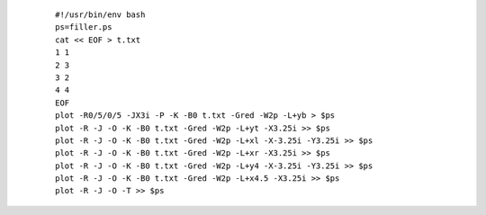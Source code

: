 .. _psxy_ex_-L:

  ::

   #!/usr/bin/env bash
   ps=filler.ps
   cat << EOF > t.txt
   1 1
   2 3
   3 2
   4 4
   EOF
   plot -R0/5/0/5 -JX3i -P -K -B0 t.txt -Gred -W2p -L+yb > $ps
   plot -R -J -O -K -B0 t.txt -Gred -W2p -L+yt -X3.25i >> $ps
   plot -R -J -O -K -B0 t.txt -Gred -W2p -L+xl -X-3.25i -Y3.25i >> $ps
   plot -R -J -O -K -B0 t.txt -Gred -W2p -L+xr -X3.25i >> $ps
   plot -R -J -O -K -B0 t.txt -Gred -W2p -L+y4 -X-3.25i -Y3.25i >> $ps
   plot -R -J -O -K -B0 t.txt -Gred -W2p -L+x4.5 -X3.25i >> $ps
   plot -R -J -O -T >> $ps
